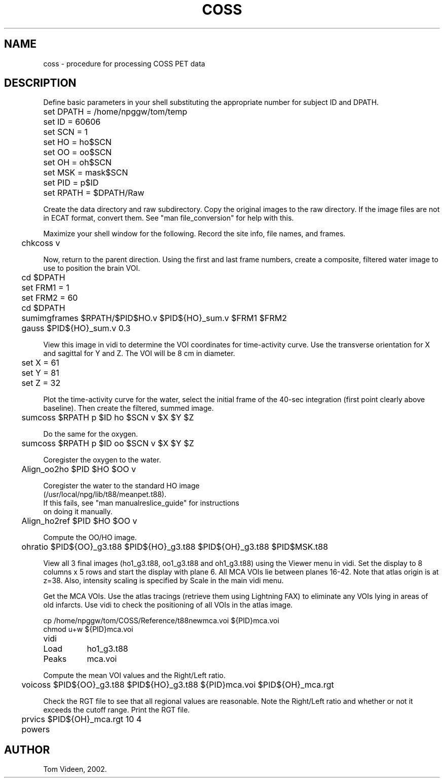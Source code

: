 .TH COSS 1 "13-Feb-2002" "Neuroimaging Lab"
.SH NAME
coss - procedure for processing COSS PET data

.SH DESCRIPTION
.fi
Define basic parameters in your shell substituting the
appropriate number for subject ID and DPATH.

.nf
.ta 0.3i 0.7i 1.5i
	set DPATH = /home/npggw/tom/temp
	set ID  = 60606
	set SCN = 1
	set HO  = ho$SCN
	set OO  = oo$SCN
	set OH  = oh$SCN
	set MSK = mask$SCN
	set PID = p$ID
	set RPATH = $DPATH/Raw

.fi 
Create the data directory and raw subdirectory.
Copy the original images to the raw directory.
If the image files are not in ECAT format, convert them.
See "man file_conversion" for help with this.

.fi
Maximize your shell window for the following.
Record the site info, file names, and frames.

.nf
	chkcoss v

.fi
Now, return to the parent direction.
Using the first and last frame numbers, create a composite,
filtered water image to use to position the brain VOI.

.nf
	cd $DPATH
	set FRM1 = 1
	set FRM2 = 60
	cd $DPATH
	sumimgframes $RPATH/$PID$HO.v $PID${HO}_sum.v $FRM1 $FRM2
	gauss $PID${HO}_sum.v 0.3

.fi
View this image in vidi to determine the
VOI coordinates for time-activity curve.
Use the transverse orientation for X and sagittal for Y and Z.
The VOI will be 8 cm in diameter.

.nf
	set X = 61
	set Y = 81
	set Z = 32

.fi
Plot the time-activity curve for the water, select the initial
frame of the 40-sec integration (first point clearly above baseline).
Then create the filtered, summed image.

.nf
	sumcoss $RPATH p $ID ho $SCN v $X $Y $Z

Do the same for the oxygen.

	sumcoss $RPATH p $ID oo $SCN v $X $Y $Z

Coregister the oxygen to the water.

	Align_oo2ho $PID $HO $OO v

Coregister the water to the standard HO image
(/usr/local/npg/lib/t88/meanpet.t88).
If this fails, see "man manualreslice_guide" for instructions
on doing it manually.

	Align_ho2ref $PID $HO $OO v

Compute the OO/HO image.

	ohratio $PID${OO}_g3.t88 $PID${HO}_g3.t88 $PID${OH}_g3.t88 $PID$MSK.t88

.fi
View all 3 final images (ho1_g3.t88, oo1_g3.t88 and oh1_g3.t88) using
the Viewer menu in vidi. Set the display to 8 columns x 5 rows and
start the display with plane 6. All MCA VOIs lie between planes 16-42.
Note that atlas origin is at z=38. Also, intensity scaling is specified
by Scale in the main vidi menu.

.fi
Get the MCA VOIs. Use the atlas tracings (retrieve them using Lightning FAX) to eliminate
any VOIs lying in areas of old infarcts. Use vidi to check the positioning
of all VOIs in the atlas image.

.nf
cp /home/npggw/tom/COSS/Reference/t88newmca.voi ${PID}mca.voi
chmod u+w ${PID}mca.voi

	vidi
		Load	ho1_g3.t88
		Peaks	mca.voi

.fi
Compute the mean VOI values and the Right/Left ratio.

.nf
	voicoss $PID${OO}_g3.t88 $PID${HO}_g3.t88 ${PID}mca.voi $PID${OH}_mca.rgt

.fi
Check the RGT file to see that all regional values are reasonable.
Note the Right/Left ratio and whether or not it exceeds the cutoff range.
Print the RGT file.

.nf
	prvics $PID${OH}_mca.rgt 10 4
	powers

.SH AUTHOR
Tom Videen, 2002.
